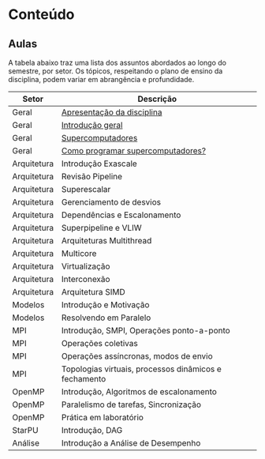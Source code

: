 * Conteúdo
** Aulas

A tabela abaixo traz uma lista dos assuntos abordados ao longo do
semestre, por setor. Os tópicos, respeitando o plano de ensino da
disciplina, podem variar em abrangência e profundidade.

| Setor       | Descrição                                             |
|-------------+-------------------------------------------------------|
| Geral       | [[./aulas/geral/apresentacao.org][Apresentação da disciplina]]                            |
| Geral       | [[./aulas/geral/introducao.org][Introdução geral]]                                      |
| Geral       | [[./aulas/geral/supercomputadores.org][Supercomputadores]]                                     |
| Geral       | [[./geral/aulas/programacao.org][Como programar supercomputadores?]]                     |
| Arquitetura | Introdução Exascale                                   |
| Arquitetura | Revisão Pipeline                                      |
| Arquitetura | Superescalar                                          |
| Arquitetura | Gerenciamento de desvios                              |
| Arquitetura | Dependências e Escalonamento                          |
| Arquitetura | Superpipeline e VLIW                                  |
| Arquitetura | Arquiteturas Multithread                              |
| Arquitetura | Multicore                                             |
| Arquitetura | Virtualização                                         |
| Arquitetura | Interconexão                                          |
| Arquitetura | Arquitetura SIMD                                      |
| Modelos     | Introdução e Motivação                                |
| Modelos     | Resolvendo em Paralelo                                |
| MPI         | Introdução, SMPI, Operações ponto-a-ponto             |
| MPI         | Operações coletivas                                   |
| MPI         | Operações assíncronas, modos de envio                 |
| MPI         | Topologias virtuais, processos dinâmicos e fechamento |
| OpenMP      | Introdução, Algoritmos de escalonamento               |
| OpenMP      | Paralelismo de tarefas, Sincronização                 |
| OpenMP      | Prática em laboratório                                |
| StarPU      | Introdução, DAG                                       |
| Análise     | Introdução a Análise de Desempenho                    |
